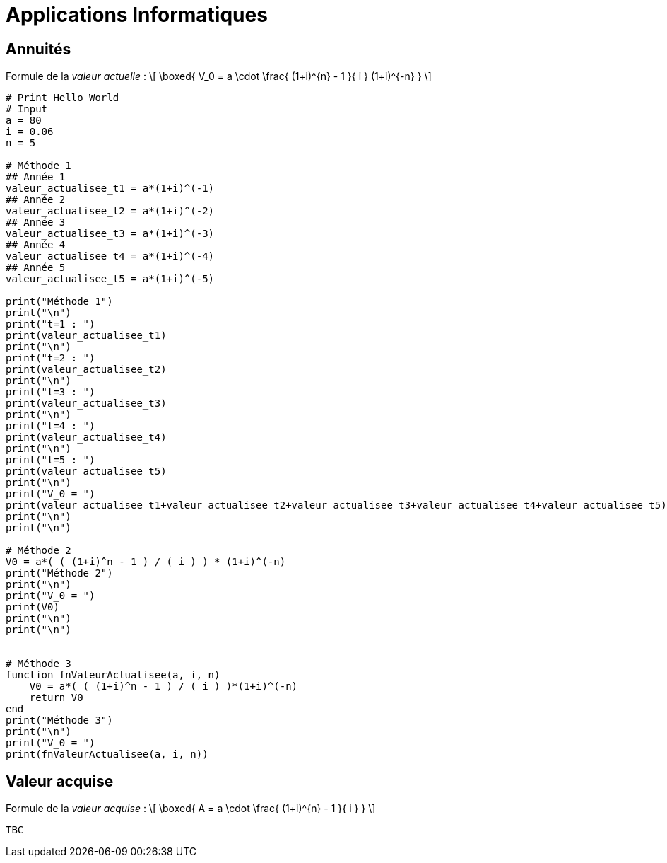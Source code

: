 = Applications Informatiques

== Annuités

Formule de la _valeur actuelle_ :
\[
 \boxed{ V_0 = a \cdot \frac{ (1+i)^{n} - 1 }{ i } (1+i)^{-n} }
\]


[source,julia]
----

# Print Hello World
# Input
a = 80
i = 0.06
n = 5

# Méthode 1
## Année 1
valeur_actualisee_t1 = a*(1+i)^(-1)
## Année 2
valeur_actualisee_t2 = a*(1+i)^(-2)
## Année 3
valeur_actualisee_t3 = a*(1+i)^(-3)
## Année 4
valeur_actualisee_t4 = a*(1+i)^(-4)
## Année 5
valeur_actualisee_t5 = a*(1+i)^(-5)

print("Méthode 1")
print("\n")
print("t=1 : ")
print(valeur_actualisee_t1)
print("\n")
print("t=2 : ")
print(valeur_actualisee_t2)
print("\n")
print("t=3 : ")
print(valeur_actualisee_t3)
print("\n")
print("t=4 : ")
print(valeur_actualisee_t4)
print("\n")
print("t=5 : ")
print(valeur_actualisee_t5)
print("\n")
print("V_0 = ")
print(valeur_actualisee_t1+valeur_actualisee_t2+valeur_actualisee_t3+valeur_actualisee_t4+valeur_actualisee_t5)
print("\n")
print("\n")

# Méthode 2
V0 = a*( ( (1+i)^n - 1 ) / ( i ) ) * (1+i)^(-n)
print("Méthode 2")
print("\n")
print("V_0 = ")
print(V0)
print("\n")
print("\n")


# Méthode 3
function fnValeurActualisee(a, i, n)
    V0 = a*( ( (1+i)^n - 1 ) / ( i ) )*(1+i)^(-n)
    return V0
end
print("Méthode 3")
print("\n")
print("V_0 = ")
print(fnValeurActualisee(a, i, n))


----



== Valeur acquise

Formule de la _valeur acquise_ :
\[
 \boxed{ A = a \cdot \frac{ (1+i)^{n} - 1 }{ i }  }
\]

[source,julia]
----
TBC
----






////


== Les annuités, l'amortissement d'un emprunt indivis




== Seuil de rentabilité

Le seuil de rentabilité est le chiffre d'affaires ($CHIDA$) qui couvre exactement la totalité des charges. Au seuil de rentabilité, il n'y a ni bénéfice ni perte. Si le chiffre d'affaires est inférieur au seuil de rentabilité, l'entreprise réalise une perte. S'il est supérieur au seuil de rentabilité, il y a bénéfice.

Le _résultat de l'exercice_ ($R$) est déterminé comme suite:
\begin{eqnarray}
 R &=& CHIDA - CT \\
   &=& CHIDA - (CV + CF)
\end{eqnarray}
où $CT$, $CV$, $CF$ représentent le coût total, coût variable et coût fixe, respectivement.

Une autre manière pour calculer le résultat est:
\begin{eqnarray}
 R &=& MSCV - CF
\end{eqnarray}
où $MSCV$ représente la marge sur coût variable.

link:https://www.compta-facile.com/calcul-du-seuil-de-rentabilite/#1_Definition_du_seuil_de_rentabilite_SR[Définition]

////

